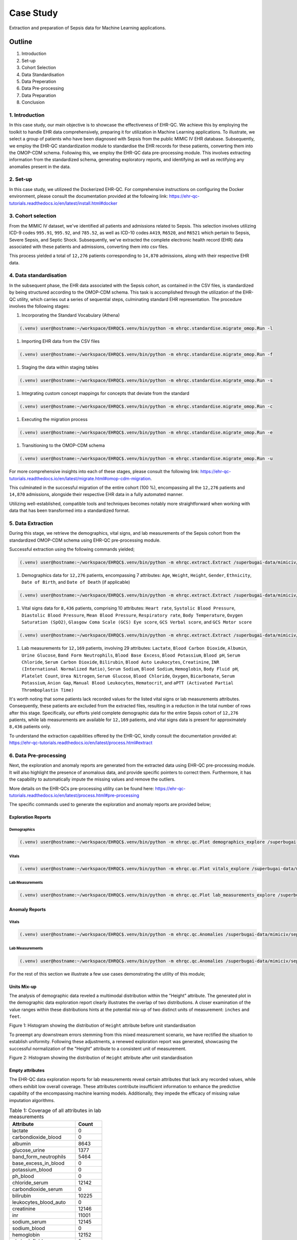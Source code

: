 ##########
Case Study
##########

Extraction and preparation of Sepsis data for Machine Learning applications.

*******
Outline
*******

#. Introduction
#. Set-up
#. Cohort Selection
#. Data Standardisation
#. Data Preperation
#. Data Pre-processing
#. Data Preparation
#. Conclusion

1. Introduction
===============

In this case study, our main objective is to showcase the effectiveness of EHR-QC. We achieve this by employing the toolkit to handle EHR data comprehensively, preparing it for utilization in Machine Learning applications. To illustrate, we select a group of patients who have been diagnosed with Sepsis from the public MIMIC IV EHR database. Subsequently, we employ the EHR-QC standardization module to standardise the EHR records for these patients, converting them into the OMOP-CDM schema. Following this, we employ the EHR-QC data pre-processing module. This involves extracting information from the standardized schema, generating exploratory reports, and identifying as well as rectifying any anomalies present in the data.

2. Set-up
=========

In this case study, we utilizeed the Dockerized EHR-QC. For comprehensive instructions on configuring the Docker environment, please consult the documentation provided at the following link: https://ehr-qc-tutorials.readthedocs.io/en/latest/install.html#docker

3. Cohort selection
===================

From the MIMIC IV dataset, we've identified all patients and admissions related to Sepsis. This selection involves utilizing ICD-9 codes ``995.91``, ``995.92``, and ``785.52``, as well as ICD-10 codes ``A419``, ``R6520``, and ``R6521`` which pertain to Sepsis, Severe Sepsis, and Septic Shock. Subsequently, we've extracted the complete electronic health record (EHR) data associated with these patients and admissions, converting them into csv files.

This process yielded a total of ``12,276`` patients corresponding to ``14,870`` admissions, along with their respective EHR data.

4. Data standardisation
=======================

In the subsequent phase, the EHR data associated with the Sepsis cohort, as contained in the CSV files, is standardized by being structured according to the OMOP-CDM schema. This task is accomplished through the utilization of the EHR-QC utility, which carries out a series of sequential steps, culminating standard EHR representation. The procedure involves the following stages:

#. Incorporating the Standard Vocabulary (Athena)

.. code-block:: console

    (.venv) user@hostname:~/workspace/EHRQC$.venv/bin/python -m ehrqc.standardise.migrate_omop.Run -l

#. Importing EHR data from the CSV files

.. code-block:: console

    (.venv) user@hostname:~/workspace/EHRQC$.venv/bin/python -m ehrqc.standardise.migrate_omop.Run -f

#. Staging the data within staging tables

.. code-block:: console

    (.venv) user@hostname:~/workspace/EHRQC$.venv/bin/python -m ehrqc.standardise.migrate_omop.Run -s

#. Integrating custom concept mappings for concepts that deviate from the standard

.. code-block:: console

    (.venv) user@hostname:~/workspace/EHRQC$.venv/bin/python -m ehrqc.standardise.migrate_omop.Run -c

#. Executing the migration process

.. code-block:: console

    (.venv) user@hostname:~/workspace/EHRQC$.venv/bin/python -m ehrqc.standardise.migrate_omop.Run -e

#. Transitioning to the OMOP-CDM schema

.. code-block:: console

    (.venv) user@hostname:~/workspace/EHRQC$.venv/bin/python -m ehrqc.standardise.migrate_omop.Run -u

For more comprehensive insights into each of these stages, please consult the following link: https://ehr-qc-tutorials.readthedocs.io/en/latest/migrate.html#omop-cdm-migration.

This culminated in the successful migration of the entire cohort (100 %), encompassing all the ``12,276`` patients and ``14,870`` admissions, alongside their respective EHR data in a fully automated manner.

Utilizing well-established, compatible tools and techniques becomes notably more straightforward when working with data that has been transformed into a standardized format.

5. Data Extraction
==================

During this stage, we retrieve the demographics, vital signs, and lab measurements of the Sepsis cohort from the standardized OMOP-CDM schema using EHR-QC pre-processing module.

Successful extraction using the following commands yielded;

.. code-block:: console

    (.venv) user@hostname:~/workspace/EHRQC$.venv/bin/python -m ehrqc.extract.Extract /superbugai-data/mimiciv/sepsis_icd/case_study/pre-processing/demographics.csv omop demographics omop_test_20230809

#. Demographics data for ``12,276`` patients, encompassing 7 attributes: ``Age``, ``Weight``, ``Height``, ``Gender``, ``Ethnicity``, ``Date of Birth``, and ``Date of Death`` (if applicable)

.. code-block:: console

    (.venv) user@hostname:~/workspace/EHRQC$.venv/bin/python -m ehrqc.extract.Extract /superbugai-data/mimiciv/sepsis_icd/case_study/pre-processing/vitals.csv omop vitals omop_test_20230809

#. Vital signs data for ``8,436`` patients, comprising 10 attributes: ``Heart rate``, ``Systolic Blood Pressure``, ``Diastolic Blood Pressure``, ``Mean Blood Pressure``, ``Respiratory rate``, ``Body Temperature``, ``Oxygen Saturation (SpO2)``, ``Glasgow Coma Scale (GCS) Eye score``, ``GCS Verbal score``, and ``GCS Motor score``

.. code-block:: console

    (.venv) user@hostname:~/workspace/EHRQC$.venv/bin/python -m ehrqc.extract.Extract /superbugai-data/mimiciv/sepsis_icd/case_study/pre-processing/lab_measurements.csv omop lab_measurements omop_test_20230809

#. Lab measurements for ``12,169`` patients, involving 29 attributes: ``Lactate``, ``Blood Carbon Dioxide``, ``Albumin``, ``Urine Glucose``, ``Band Form Neutrophils``, ``Blood Base Excess``, ``Blood Potassium``, ``Blood pH``, ``Serum Chloride``, ``Serum Carbon Dioxide``, ``Bilirubin``, ``Blood Auto Leukocytes``, ``Creatinine``, ``INR (International Normalized Ratio)``, ``Serum Sodium``, ``Blood Sodium``, ``Hemoglobin``, ``Body Fluid pH``, ``Platelet Count``, ``Urea Nitrogen``, ``Serum Glucose``, ``Blood Chloride``, ``Oxygen``, ``Bicarbonate``, ``Serum Potassium``, ``Anion Gap``, ``Manual Blood Leukocytes``, ``Hematocrit``, and ``aPTT (Activated Partial Thromboplastin Time)``

It's worth noting that some patients lack recorded values for the listed vital signs or lab measurements attributes. Consequently, these patients are excluded from the extracted files, resulting in a reduction in the total number of rows after this stage. Specifically, our efforts yield complete demographic data for the entire Sepsis cohort of ``12,276`` patients, while lab measurements are available for ``12,169`` patients, and vital signs data is present for approximately ``8,436`` patients only.

To understand the extraction capabilities offered by the EHR-QC, kindly consult the documentation provided at: https://ehr-qc-tutorials.readthedocs.io/en/latest/process.html#extract

6. Data Pre-processing
======================

Next, the exploration and anomaly reports are generated from the extracted data using EHR-QC pre-processing module. It will also highlight the presence of anomalous data, and provide specific pointers to correct them. Furthermore, it has the capability to automatically impute the missing values and remove the outliers.

More details on the EHR-QCs pre-processing utility can be found here: https://ehr-qc-tutorials.readthedocs.io/en/latest/process.html#pre-processing

The specific commands used to generate the exploration and anomaly reports are provided below;

Exploration Reports
-------------------

Demographics
^^^^^^^^^^^^

.. code-block:: console

    (.venv) user@hostname:~/workspace/EHRQC$.venv/bin/python -m ehrqc.qc.Plot demographics_explore /superbugai-data/mimiciv/sepsis_icd/case_study/pre-processing/demographics.csv /superbugai-data/mimiciv/sepsis_icd/case_study/pre-processing/demographics_explore.html

Vitals
^^^^^^

.. code-block:: console

    (.venv) user@hostname:~/workspace/EHRQC$.venv/bin/python -m ehrqc.qc.Plot vitals_explore /superbugai-data/mimiciv/sepsis_icd/case_study/pre-processing/vitals.csv /superbugai-data/mimiciv/sepsis_icd/case_study/pre-processing/vitals_explore.html

Lab Measurements
^^^^^^^^^^^^^^^^

.. code-block:: console

    (.venv) user@hostname:~/workspace/EHRQC$.venv/bin/python -m ehrqc.qc.Plot lab_measurements_explore /superbugai-data/mimiciv/sepsis_icd/case_study/pre-processing/lab_measurements_corrected.csv /superbugai-data/mimiciv/sepsis_icd/case_study/pre-processing/lab_measurements_explore.html

Anomaly Reports
---------------

Vitals
^^^^^^

.. code-block:: console

    (.venv) user@hostname:~/workspace/EHRQC$.venv/bin/python -m ehrqc.qc.Anomalies /superbugai-data/mimiciv/sepsis_icd/case_study/pre-processing/vitals_corrected.csv /superbugai-data/mimiciv/sepsis_icd/case_study/pre-processing/ after_vitals  -dm -do -de -di

Lab Measurements
^^^^^^^^^^^^^^^^

.. code-block:: console

    (.venv) user@hostname:~/workspace/EHRQC$.venv/bin/python -m ehrqc.qc.Anomalies /superbugai-data/mimiciv/sepsis_icd/case_study/pre-processing/lab_measurements_corrected.csv /superbugai-data/mimiciv/sepsis_icd/case_study/pre-processing/ after_lab_measurements -dm -do -de -di

For the rest of this section we illustrate a few use cases demonstrating the utility of this module;

Units Mix-up
------------

The analysis of demographic data reveled a multimodal distribution within the "Height" attribute. The generated plot in the demographic data exploration report clearly illustrates the overlap of two distributions. A closer examination of the value ranges within these distributions hints at the potential mix-up of two distinct units of measurement: ``inches`` and ``feet``.

.. image:: source/images/height_distribution_before.png
Figure 1: Histogram showing the distribution of ``Height`` attribute before unit standardisation

To preempt any downstream errors stemming from this mixed measurement scenario, we have rectified the situation to establish uniformity. Following these adjustments, a renewed exploration report was generated, showcasing the successful normalization of the "Height" attribute to a consistent unit of measurement.

.. image:: source/images/height_distribution_after.png
Figure 2: Histogram showing the distribution of ``Height`` attribute after unit standardisation

Empty attributes
----------------

The EHR-QC data exploration reports for lab measurements reveal certain attributes that lack any recorded values, while others exhibit low overall coverage. These attributes contribute insufficient information to enhance the predictive capability of the encompassing machine learning models. Additionally, they impede the efficacy of missing value imputation algorithms.

.. list-table:: Table 1: Coverage of all attributes in lab measurements
   :widths: 25 10
   :header-rows: 1

   * - Attribute
     - Count
   * - 	lactate
     - 	0
   * - 	carbondioxide_blood
     - 	0
   * - 	albumin
     - 	8643
   * - 	glucose_urine
     - 	1377
   * - 	band_form_neutrophils
     - 	5464
   * - 	base_excess_in_blood
     - 	0
   * - 	potassium_blood
     - 	0
   * - 	ph_blood
     - 	0
   * - 	chloride_serum
     - 	12142
   * - 	carbondioxide_serum
     - 	0
   * - 	bilirubin
     - 	10225
   * - 	leukocytes_blood_auto
     - 	0
   * - 	creatinine
     - 	12146
   * - 	inr
     - 	11001
   * - 	sodium_serum
     - 	12145
   * - 	sodium_blood
     - 	0
   * - 	hemoglobin
     - 	12152
   * - 	ph_bodyfluid
     - 	0
   * - 	platelet_count
     - 	12140
   * - 	urea_nitrogen
     - 	12133
   * - 	glucose_serum
     - 	12123
   * - 	chloride_blood
     - 	0
   * - 	oxygen
     - 	0
   * - 	bicarbonate
     - 	12143
   * - 	potassium_serum
     - 	12144
   * - 	anion_gap
     - 	12132
   * - 	leukocytes_blood_manual
     - 	12141
   * - 	hematocrit
     - 	12144
   * - 	aptt
     - 	10880

Consequently, in the context of this analysis, an arbitrary choice has been made to retain an attribute for subsequent analysis only if its overall coverage surpasses the threshold of 95%. Employing this criterion, slightly less than half of the total attributes, specifically 12 out of 29, have met the threshold and are retained for utilization in downstream tasks.

.. list-table:: Table 2: Coverage of retained attributes in lab measurements
   :widths: 25 10
   :header-rows: 1

   * - Attribute
     - Count
   * - 	chloride_serum
     - 	12142
   * - 	creatinine
     - 	12146
   * - 	sodium_serum
     - 	12145
   * - 	hemoglobin
     - 	12152
   * - 	platelet_count
     - 	12140
   * - 	urea_nitrogen
     - 	12133
   * - 	glucose_serum
     - 	12123
   * - 	bicarbonate
     - 	12143
   * - 	potassium_serum
     - 	12144
   * - 	anion_gap
     - 	12132
   * - 	leukocytes_blood_manual
     - 	12141
   * - 	hematocrit
     - 	12144

Missing Value Imputation
------------------------

The anomaly reports generated by EHR-QC have revealed the existence of missing values within the dataset. The report provides a breakdown of the number of missing values and their corresponding percentages for each attribute, as illustrated in the Table 3 below:

.. list-table:: Table 3: Table showing the counts and percentage of missing value for vitals before imputation
   :widths: 25 30 30
   :header-rows: 1

   * - Attribute
     - Missing Count
     - Missing Percentage
   * - 	heartrate
     - 	11
     - 	0.13
   * - 	sysbp
     - 	47
     - 	0.56
   * - 	diabp
     - 	47
     - 	0.56
   * - 	meanbp
     - 	20
     - 	0.24
   * - 	resprate
     - 	9
     - 	0.11
   * - 	tempc
     - 	107
     - 	1.28
   * - 	spo2
     - 	24
     - 	0.29
   * - 	gcseye
     - 	50
     - 	0.6
   * - 	gcsverbal
     - 	57
     - 	0.68
   * - 	gcsmotor
     - 	62
     - 	0.74

While certain algorithms can accommodate missing data, others require complete datasets. In cases where algorithmic handling of missing values is not viable, the EHR-QC offers a missing data imputation utility function. This function allows for the specification of the desired imputation algorithm or the automatic simulation of missingness based on the same proportion as the input data, utilizing various algorithms and selecting the optimal one. Using this utility, we performed imputation to address missing values within the vitals and lab measurements using the code below. Consequently, the missing table was updated as depicted in Table 4:

.. code-block:: console

    (.venv) user@hostname:~/workspace/EHRQC$.venv/bin/python -m ehrqc.qc.Anomalies /superbugai-data/mimiciv/sepsis_icd/case_study/pre-processing/vitals.csv /superbugai-data/mimiciv/sepsis_icd/case_study/pre-processing/ vitals -cm

.. list-table:: Table 4: Table showing the counts and percentage of missing value for vitals after imputation
   :widths: 25 30 30
   :header-rows: 1

   * - Attribute
     - Missing Count
     - Missing Percentage
   * - 	heartrate
     - 	0
     - 	0
   * - 	sysbp
     - 	0
     - 	0
   * - 	diabp
     - 	0
     - 	0
   * - 	meanbp
     - 	0
     - 	0
   * - 	resprate
     - 	0
     - 	0
   * - 	tempc
     - 	0
     - 	0
   * - 	spo2
     - 	0
     - 	0
   * - 	gcseye
     - 	0
     - 	0
   * - 	gcsverbal
     - 	0
     - 	0
   * - 	gcsmotor
     - 	0
     - 	0

The missing data plots in the EHR-QC reports visualise the missingness in the data. Please refer to the provided figures (Figure 3 and Figure 4) showcasing the missing data plots before and after imputation.

.. image:: source/images/missing_value_plot_before.png
Figure 3: Missing data plot before imputation

.. image:: source/images/missing_value_plot_after.png
Figure 4: Missing data plot after imputation

Removal of Extreme Values (Outliers)
------------------------------------

Another class of anomalies, which has come to our attention through the anomaly reports (see Table 5), pertains to the presence of outliers. These outliers represent extreme values that deviate significantly from the norm, rendering them inappropriate due to their eccentric nature.

.. list-table:: Table 5: Table showing the counts and percentage of outliers for vitals before imputation
   :widths: 25 30 30
   :header-rows: 1

   * - Attribute
     - Outlier Count
     - Outlier Percentage
   * - 	heartrate
     - 	33
     - 	0.39
   * - 	sysbp
     - 	344
     - 	4.1
   * - 	diabp
     - 	179
     - 	2.13
   * - 	meanbp
     - 	281
     - 	3.34
   * - 	resprate
     - 	113
     - 	1.34
   * - 	tempc
     - 	476
     - 	5.71
   * - 	spo2
     - 	233
     - 	2.77
   * - 	gcseye
     - 	0
     - 	0
   * - 	gcsverbal
     - 	0
     - 	0
   * - 	gcsmotor
     - 	809
     - 	9.66

These observations can disproportionately impact the predictive capabilities of Machine Learning models and thus necessitate removal. Typically, this is achieved by establishing rigid thresholds using specific statistical measures. For instance, values that surpass 2.5 times the standard deviation (SD) or 1.5 times the interquartile range (IQR) are flagged as outliers. However, we acknowledge that these predefined thresholds lack nuance and often fail to consider the domain-specific intricacies of the data. To address this limitation, EHR-QC employs a technique known as Item Response Theory (IRT) to autonomously identify extreme values. Leveraging this approach, we have implemented this feature to detect and subsequently eliminate outliers from ensuing processes using the code provided below. The effectiveness of outlier removal is clearly demonstrated in the provided figures (Figure 5 and Figure 6), showcasing the successful elimination of all potentially disruptive outliers from the dataset, ensuring they do not interfere with downstream modeling endeavors.

.. code-block:: console

    (.venv) user@hostname:~/workspace/EHRQC$.venv/bin/python -m ehrqc.qc.Anomalies /superbugai-data/mimiciv/sepsis_icd/case_study/pre-processing/vitals.csv /superbugai-data/mimiciv/sepsis_icd/case_study/pre-processing/ vitals -co

.. image:: source/images/outliers_before.png
Figure 5: Distribution of heart rate before removing the outliers 

.. image:: source/images/outliers_after.png
Figure 6: Distribution of heart rate after removing the outliers

7. Data Preparation
===================

As a final step, we have used the data after correcting the anomalies (Refer Figure 7) to perform standardisation and normalisation using utlity functions of EHR-QC to create final data matrix. The code used to perform these operations is also provided below for reference.

.. image:: source/images/heartrate.PNG
Figure 7: Distribution of heart rate without anomalies

Standardisation refers to reshaping the data such that it follows a unit normal distribution with mean 0 and standard deviation 1 (Refer Figure 8).

.. code-block:: console

    (.venv) user@hostname:~/workspace/EHRQC$.venv/bin/python -m ehrqc.qc.Standardise /superbugai-data/mimiciv/sepsis_icd/case_study/pre-processing/vitals_corrected.csv /superbugai-data/mimiciv/sepsis_icd/case_study/pre-processing/vitals_standardised.csv

.. image:: source/images/heartrate_standardised.PNG
Figure 8: Distribution of heart rate after standardisation

Normalisation refers to rescaling the data such that all the values lie between 0 and 1 (Refer Figure 8).

.. code-block:: console

    (.venv) user@hostname:~/workspace/EHRQC$.venv/bin/python -m ehrqc.qc.Rescale /superbugai-data/mimiciv/sepsis_icd/case_study/pre-processing/vitals_corrected.csv /superbugai-data/mimiciv/sepsis_icd/case_study/pre-processing/vitals_rescaled.csv

.. image:: source/images/heartrate_rescaled.PNG
Figure 9: Distribution of heart rate after normalisation

8. Conclusion
=============

With this case study, we have curated a patient cohort sourced from a publicly accessible EHR repository. Employing a range of functionalities offered by EHR-QC, we have processed and structured this data, rendering it suitable for conducting machine learning analysis. This endeavor showcase the simplicity, flexibility, versatility, diverse capabilities, utility, and practicality of the EHR-QC library.
